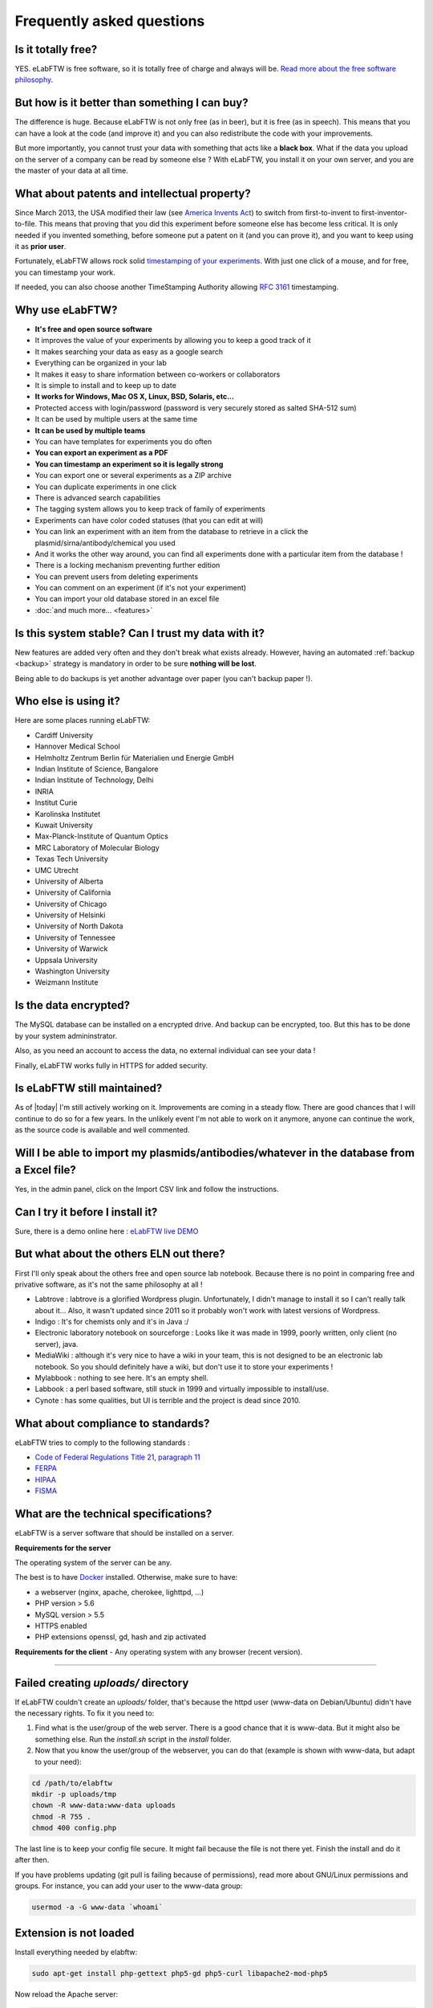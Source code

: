 .. _faq:

Frequently asked questions
==========================

Is it totally free?
-------------------

YES. eLabFTW is free software, so it is totally free of charge and always will be. `Read more about the free software philosophy <https://www.gnu.org/philosophy/free-sw.html>`_.

But how is it better than something I can buy?
----------------------------------------------

The difference is huge. Because eLabFTW is not only free (as in beer), but it is free (as in speech). This means that you can have a look at the code (and improve it) and you can also redistribute the code with your improvements.

But more importantly, you cannot trust your data with something that acts like a **black box**. What if the data you upload on the server of a company can be read by someone else ? With eLabFTW, you install it on your own server, and you are the master of your data at all time.

What about patents and intellectual property?
---------------------------------------------

Since March 2013, the USA modified their law (see `America Invents Act <https://www.uspto.gov/patent/laws-and-regulations/leahy-smith-america-invents-act-implementation>`_) to switch from first-to-invent to first-inventor-to-file. This means that proving that you did this experiment before someone else has become less critical. It is only needed if you invented something, before someone put a patent on it (and you can prove it), and you want to keep using it as **prior user**.

Fortunately, eLabFTW allows rock solid `timestamping of your experiments <https://en.wikipedia.org/wiki/Trusted_timestamping#Trusted_.28digital.29_timestamping>`_. With just one click of a mouse, and for free, you can timestamp your work.

If needed, you can also choose another TimeStamping Authority allowing :rfc:`3161` timestamping.

Why use eLabFTW?
----------------

* **It's free and open source software**
* It improves the value of your experiments by allowing you to keep a good track of it
* It makes searching your data as easy as a google search
* Everything can be organized in your lab
* It makes it easy to share information between co-workers or collaborators
* It is simple to install and to keep up to date
* **It works for Windows, Mac OS X, Linux, BSD, Solaris, etc…**
* Protected access with login/password (password is very securely stored as salted SHA-512 sum)
* It can be used by multiple users at the same time
* **It can be used by multiple teams**
* You can have templates for experiments you do often
* **You can export an experiment as a PDF**
* **You can timestamp an experiment so it is legally strong**
* You can export one or several experiments as a ZIP archive
* You can duplicate experiments in one click
* There is advanced search capabilities
* The tagging system allows you to keep track of family of experiments
* Experiments can have color coded statuses (that you can edit at will)
* You can link an experiment with an item from the database to retrieve in a click the plasmid/sirna/antibody/chemical you used
* And it works the other way around, you can find all experiments done with a particular item from the database !
* There is a locking mechanism preventing further edition
* You can prevent users from deleting experiments
* You can comment on an experiment (if it's not your experiment)
* You can import your old database stored in an excel file
* :doc:`and much more… <features>`


Is this system stable? Can I trust my data with it?
---------------------------------------------------

New features are added very often and they don't break what exists already. However, having an automated :ref:`backup <backup>` strategy is mandatory in order to be sure **nothing will be lost**.

Being able to do backups is yet another advantage over paper (you can't backup paper !).

Who else is using it?
---------------------

Here are some places running eLabFTW:

* Cardiff University
* Hannover Medical School
* Helmholtz Zentrum Berlin für Materialien und Energie GmbH
* Indian Institute of Science, Bangalore
* Indian Institute of Technology, Delhi
* INRIA
* Institut Curie
* Karolinska Institutet
* Kuwait University
* Max-Planck-Institute of Quantum Optics
* MRC Laboratory of Molecular Biology
* Texas Tech University
* UMC Utrecht
* University of Alberta
* University of California
* University of Chicago
* University of Helsinki
* University of North Dakota
* University of Tennessee
* University of Warwick
* Uppsala University
* Washington University
* Weizmann Institute

Is the data encrypted?
----------------------

The MySQL database can be installed on a encrypted drive. And backup can be encrypted, too. But this has to be done by your system admininstrator.

Also, as you need an account to access the data, no external individual can see your data !

Finally, eLabFTW works fully in HTTPS for added security.

Is eLabFTW still maintained?
----------------------------

As of |today| I'm still actively working on it. Improvements are coming in a steady flow. There are good chances that I will continue to do so for a few years. In the unlikely event I'm not able to work on it anymore, anyone can continue the work, as the source code is available and well commented.

Will I be able to import my plasmids/antibodies/whatever in the database from a Excel file?
-------------------------------------------------------------------------------------------

Yes, in the admin panel, click on the Import CSV link and follow the instructions.

Can I try it before I install it?
---------------------------------

Sure, there is a demo online here : `eLabFTW live DEMO <https://demo.elabftw.net>`_

But what about the others ELN out there?
----------------------------------------

First I'll only speak about the others free and open source lab notebook. Because there is no point in comparing free and privative software, as it's not the same philosophy at all !

* Labtrove : labtrove is a glorified Wordpress plugin. Unfortunately, I didn't manage to install it so I can't really talk about it... Also, it wasn't updated since 2011 so it probably won't work with latest versions of Wordpress.

* Indigo : It's for chemists only and it's in Java :/

* Electronic laboratory notebook on sourceforge : Looks like it was made in 1999, poorly written, only client (no server), java.

* MediaWiki : although it's very nice to have a wiki in your team, this is not designed to be an electronic lab notebook. So you should definitely have a wiki, but don't use it to store your experiments !

* Mylabbook : nothing to see here. It's an empty shell.

* Labbook : a perl based software, still stuck in 1999 and virtually impossible to install/use.

* Cynote : has some qualities, but UI is terrible and the project is dead since 2010.

What about compliance to standards?
-----------------------------------
eLabFTW tries to comply to the following standards :

* `Code of Federal Regulations Title 21, paragraph 11 <http://www.accessdata.fda.gov/scripts/cdrh/cfdocs/cfcfr/CFRSearch.cfm?CFRPart=11>`_
* `FERPA <http://www2.ed.gov/policy/gen/guid/fpco/ferpa/index.html>`_
* `HIPAA <http://www.hhs.gov/ocr/privacy/>`_
* `FISMA <https://en.wikipedia.org/wiki/Federal_Information_Security_Management_Act_of_2002#Compliance_framework_defined_by_FISMA_and_supporting_standards>`_

What are the technical specifications?
--------------------------------------

eLabFTW is a server software that should be installed on a server.

**Requirements for the server**

The operating system of the server can be any.

The best is to have `Docker <https://www.docker.com>`_ installed. Otherwise, make sure to have:

* a webserver (nginx, apache, cherokee, lighttpd, …)
* PHP version > 5.6
* MySQL version > 5.5
* HTTPS enabled
* PHP extensions openssl, gd, hash and zip activated

**Requirements for the client**
- Any operating system with any browser (recent version).

--------------------

.. This was the common errors page, but it is deprecated now thanks to Docker :) I moved it in FAQ to avoid cluttering the left pane.

Failed creating *uploads/* directory
------------------------------------

If eLabFTW couldn't create an *uploads/* folder, that's because the httpd user (www-data on Debian/Ubuntu) didn't have the necessary rights. To fix it you need to:

1. Find what is the user/group of the web server. There is a good chance that it is www-data. But it might also be something else. Run the `install.sh` script in the `install` folder.

2. Now that you know the user/group of the webserver, you can do that (example is shown with www-data, but adapt to your need):

.. code-block:: bash

    cd /path/to/elabftw
    mkdir -p uploads/tmp
    chown -R www-data:www-data uploads
    chmod -R 755 .
    chmod 400 config.php

The last line is to keep your config file secure. It might fail because the file is not there yet. Finish the install and do it after then.

If you have problems updating (git pull is failing because of permissions), read more about GNU/Linux permissions and groups. For instance, you can add your user to the www-data group:

.. code-block:: bash

    usermod -a -G www-data `whoami`

Extension is not loaded
-----------------------

Install everything needed by elabftw:

.. code-block:: bash

    sudo apt-get install php-gettext php5-gd php5-curl libapache2-mod-php5

Now reload the Apache server:

.. code-block:: bash

    sudo service apache2 reload

I can't upload a file bigger than 2 Mb
--------------------------------------

Edit the file php.ini and change the value of upload_max_filesize to something bigger, example:

.. code-block:: bash

    upload_max_filesize = 128M

.. warning:: Don't forget to remove the `;` at the beginning of the line !

I can't export my (numerous) experiments in zip, I get an error 500
-------------------------------------------------------------------

Edit the file `/etc/php/php.ini` or any file called php.ini somewhere on your filesystem. Try `sudo updatedb;locate php.ini`. For XAMPP install, it is in the config folder of XAMPP.
Now that you have located the file and opened it in a text editor, search for `memory_limit` and increase it to what you wish. `Official documentation on memory_limit <http://php.net/manual/en/ini.core.php#ini.memory-limit>`_.

You can also increase the value of max_execution_time and max_input_time.
Then restart your webserver:

.. code-block:: bash

    sudo service apache2 restart

Languages don't work
--------------------

eLabFTW uses `gettext <https://en.wikipedia.org/wiki/Gettext>`_ to translate text. This means that you need to have the associated locales on the server.
To see what locale you have::

    locale -a

To add a locale, edit the file `/etc/locale.gen` and uncomment (remove the #) the locales you want. If you don't find this file you can try directly the command::

    locale-gen fr_FR.UTF-8

Replace with the locale you want, of course.
See :doc:`here <contributing>` to see a list of languages (and locales) supported by eLabFTW.
Then do::

    sudo locale-gen

And reload the webserver.
